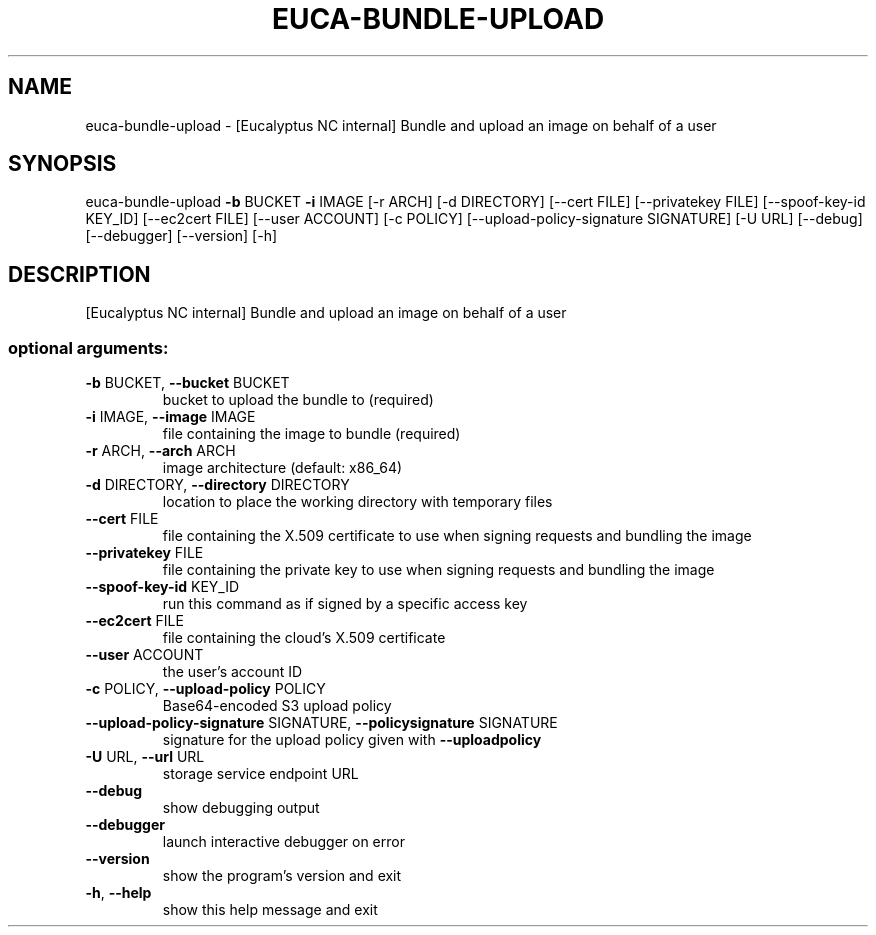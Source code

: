 .\" DO NOT MODIFY THIS FILE!  It was generated by help2man 1.41.2.
.TH EUCA-BUNDLE-UPLOAD "1" "August 2013" "euca2ools 3.0.1" "User Commands"
.SH NAME
euca-bundle-upload \- [Eucalyptus NC internal] Bundle and upload an image on behalf of a
user
.SH SYNOPSIS
euca\-bundle\-upload \fB\-b\fR BUCKET \fB\-i\fR IMAGE [\-r ARCH] [\-d DIRECTORY]
[\-\-cert FILE] [\-\-privatekey FILE]
[\-\-spoof\-key\-id KEY_ID] [\-\-ec2cert FILE]
[\-\-user ACCOUNT] [\-c POLICY]
[\-\-upload\-policy\-signature SIGNATURE] [\-U URL]
[\-\-debug] [\-\-debugger] [\-\-version] [\-h]
.SH DESCRIPTION
[Eucalyptus NC internal] Bundle and upload an image on behalf of a
user
.SS "optional arguments:"
.TP
\fB\-b\fR BUCKET, \fB\-\-bucket\fR BUCKET
bucket to upload the bundle to (required)
.TP
\fB\-i\fR IMAGE, \fB\-\-image\fR IMAGE
file containing the image to bundle (required)
.TP
\fB\-r\fR ARCH, \fB\-\-arch\fR ARCH
image architecture (default: x86_64)
.TP
\fB\-d\fR DIRECTORY, \fB\-\-directory\fR DIRECTORY
location to place the working directory with temporary
files
.TP
\fB\-\-cert\fR FILE
file containing the X.509 certificate to use when
signing requests and bundling the image
.TP
\fB\-\-privatekey\fR FILE
file containing the private key to use when signing
requests and bundling the image
.TP
\fB\-\-spoof\-key\-id\fR KEY_ID
run this command as if signed by a specific access key
.TP
\fB\-\-ec2cert\fR FILE
file containing the cloud's X.509 certificate
.TP
\fB\-\-user\fR ACCOUNT
the user's account ID
.TP
\fB\-c\fR POLICY, \fB\-\-upload\-policy\fR POLICY
Base64\-encoded S3 upload policy
.TP
\fB\-\-upload\-policy\-signature\fR SIGNATURE, \fB\-\-policysignature\fR SIGNATURE
signature for the upload policy given with \fB\-\-uploadpolicy\fR
.TP
\fB\-U\fR URL, \fB\-\-url\fR URL
storage service endpoint URL
.TP
\fB\-\-debug\fR
show debugging output
.TP
\fB\-\-debugger\fR
launch interactive debugger on error
.TP
\fB\-\-version\fR
show the program's version and exit
.TP
\fB\-h\fR, \fB\-\-help\fR
show this help message and exit
